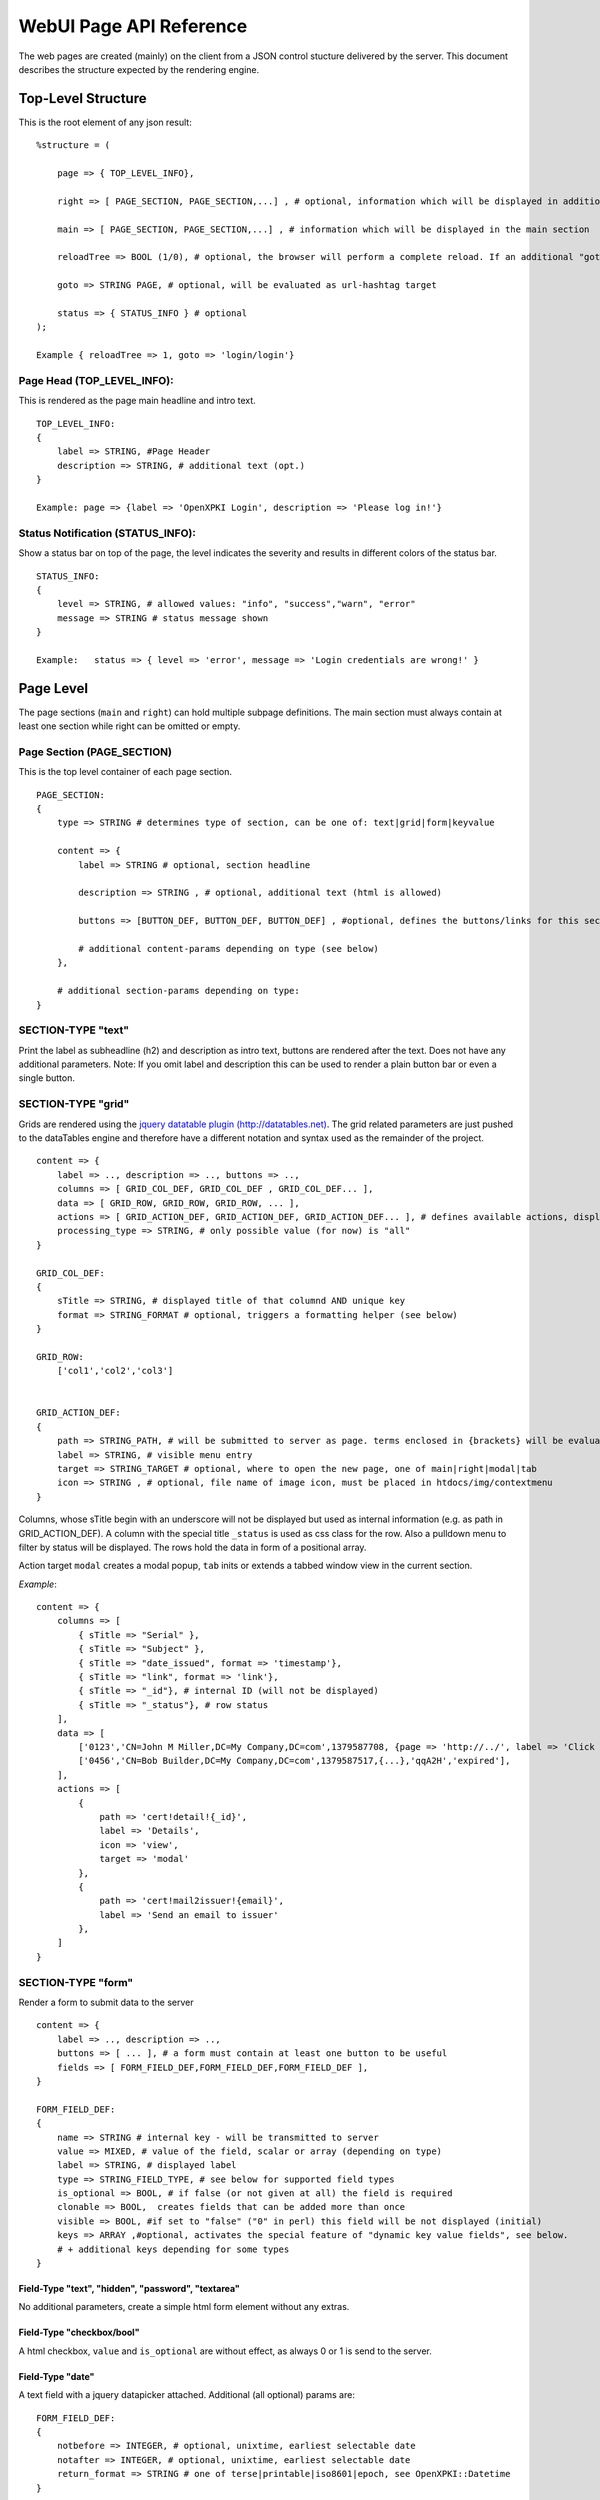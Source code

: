 ========================
WebUI Page API Reference
========================

The web pages are created (mainly) on the client from a JSON control stucture delivered by the server. This document describes the structure expected by the rendering engine.

Top-Level Structure
====================

This is the root element of any json result::

    %structure = (

        page => { TOP_LEVEL_INFO},
        
        right => [ PAGE_SECTION, PAGE_SECTION,...] , # optional, information which will be displayed in additional right pane
        
        main => [ PAGE_SECTION, PAGE_SECTION,...] , # information which will be displayed in the main section
        
        reloadTree => BOOL (1/0), # optional, the browser will perform a complete reload. If an additional "goto" is set, the page-url will change to this target
        
        goto => STRING PAGE, # optional, will be evaluated as url-hashtag target                 
        
        status => { STATUS_INFO } # optional
    );

    Example { reloadTree => 1, goto => 'login/login'}


Page Head (TOP_LEVEL_INFO):
--------------------------------

This is rendered as the page main headline and intro text.
::

    TOP_LEVEL_INFO:
    {
        label => STRING, #Page Header
        description => STRING, # additional text (opt.)
    }
            
    Example: page => {label => 'OpenXPKI Login', description => 'Please log in!'}


Status Notification (STATUS_INFO):
---------------------------------------

Show a status bar on top of the page, the level indicates the severity and results in different colors of the status bar.
::

    STATUS_INFO:
    { 
        level => STRING, # allowed values: "info", "success","warn", "error"
        message => STRING # status message shown
    }
       
    Example:   status => { level => 'error', message => 'Login credentials are wrong!' } 


Page Level
==========

The page sections (``main`` and ``right``) can hold multiple subpage definitions. The main section must always contain at least one section while right can be omitted or empty.
      
Page Section (PAGE_SECTION)
--------------------------------

This is the top level container of each page section.
::

    PAGE_SECTION:
    {
        type => STRING # determines type of section, can be one of: text|grid|form|keyvalue
            
        content => {
            label => STRING # optional, section headline
            
            description => STRING , # optional, additional text (html is allowed)
                    
            buttons => [BUTTON_DEF, BUTTON_DEF, BUTTON_DEF] , #optional, defines the buttons/links for this section
                    
            # additional content-params depending on type (see below)
        },
                            
        # additional section-params depending on type:
    }


SECTION-TYPE "text"
-------------------

Print the label as subheadline (h2) and description as intro text, buttons are rendered after the text. Does not have any additional parameters. Note: If you omit label and description this can be used to render a plain button bar or even a single button.

SECTION-TYPE "grid"
-------------------

Grids are rendered using the `jquery datatable plugin (http://datatables.net) <http://datatables.net>`_. The grid related parameters are just pushed to the dataTables engine and therefore have a different notation and syntax used as the remainder of the project.
::

    content => {
        label => .., description => .., buttons => ..,
        columns => [ GRID_COL_DEF, GRID_COL_DEF , GRID_COL_DEF... ],
        data => [ GRID_ROW, GRID_ROW, GRID_ROW, ... ],
        actions => [ GRID_ACTION_DEF, GRID_ACTION_DEF, GRID_ACTION_DEF... ], # defines available actions, displayed as context menu
        processing_type => STRING, # only possible value (for now) is "all" 
    }

    GRID_COL_DEF:
    {
        sTitle => STRING, # displayed title of that columnd AND unique key
        format => STRING_FORMAT # optional, triggers a formatting helper (see below)
    }

    GRID_ROW:
        ['col1','col2','col3']


    GRID_ACTION_DEF:
    {
        path => STRING_PATH, # will be submitted to server as page. terms enclosed in {brackets} will be evaluated as column-keys and replaced with the value of the given row for that column
        label => STRING, # visible menu entry
        target => STRING_TARGET # optional, where to open the new page, one of main|right|modal|tab
        icon => STRING , # optional, file name of image icon, must be placed in htdocs/img/contextmenu
    }
        

Columns, whose sTitle begin with an underscore will not be displayed but used as internal information (e.g. as path in GRID_ACTION_DEF). A column with the special title ``_status`` is used as css class for the row. Also a pulldown menu to filter by status will be displayed. 
The rows hold the data in form of a positional array.

Action target ``modal`` creates a modal popup, ``tab`` inits or extends a tabbed window view in the current section.

*Example*::

    content => {
        columns => [
	    { sTitle => "Serial" },	
            { sTitle => "Subject" },                                                
	    { sTitle => "date_issued", format => 'timestamp'},
	    { sTitle => "link", format => 'link'},
	    { sTitle => "_id"}, # internal ID (will not be displayed)
	    { sTitle => "_status"}, # row status 
        ],
        data => [
            ['0123','CN=John M Miller,DC=My Company,DC=com',1379587708, {page => 'http://../', label => 'Click On Me'}, 'swBdX','issued'],
            ['0456','CN=Bob Builder,DC=My Company,DC=com',1379587517,{...},'qqA2H','expired'],
        ],
        actions => [
            { 
                path => 'cert!detail!{_id}',
                label => 'Details',
                icon => 'view',
                target => 'modal'
            },
            {
                path => 'cert!mail2issuer!{email}',
                label => 'Send an email to issuer'
            },
        ]
    }
            
SECTION-TYPE "form"
-------------------

Render a form to submit data to the server
::

    content => {
        label => .., description => .., 
        buttons => [ ... ], # a form must contain at least one button to be useful
        fields => [ FORM_FIELD_DEF,FORM_FIELD_DEF,FORM_FIELD_DEF ],
    }
    
    FORM_FIELD_DEF:
    {
        name => STRING # internal key - will be transmitted to server
        value => MIXED, # value of the field, scalar or array (depending on type)
        label => STRING, # displayed label
        type => STRING_FIELD_TYPE, # see below for supported field types 
        is_optional => BOOL, # if false (or not given at all) the field is required
        clonable => BOOL,  creates fields that can be added more than once
        visible => BOOL, #if set to "false" ("0" in perl) this field will be not displayed (initial) 
        keys => ARRAY ,#optional, activates the special feature of "dynamic key value fields", see below.
        # + additional keys depending for some types
    }


Field-Type "text", "hidden", "password", "textarea"
^^^^^^^^^^^^^^^^^^^^^^^^^^^^^^^^^^^^^^^^^^^^^^^^^^^

No additional parameters, create a simple html form element without any extras.

Field-Type "checkbox/bool"
^^^^^^^^^^^^^^^^^^^^^^^^^^

A html checkbox, ``value`` and ``is_optional`` are without effect, as always 0 or 1 is send to the server.

Field-Type "date"
^^^^^^^^^^^^^^^^^^ 

A text field with a jquery datapicker attached. Additional (all optional) params are:
::

    FORM_FIELD_DEF:
    {
        notbefore => INTEGER, # optional, unixtime, earliest selectable date
        notafter => INTEGER, # optional, unixtime, earliest selectable date 
        return_format => STRING # one of terse|printable|iso8601|epoch, see OpenXPKI::Datetime
    }
    
Field-Type "select"
^^^^^^^^^^^^^^^^^^^^ 

A html select element, the options parameter is required, others are optional::

    FORM_FIELD_DEF:
    {
        options => [{value=>'key 1',label=>'Label 1'},{value=>'key 2',label=>'Label 2'},...],
        prompt => STRING # first option shown in the box, no value (soemthing like "please choose")
        editable => BOOL # activates the ComboBox,
        actionOnChange => STRING_ACTION # if the pulldown is changed by the user (or an initial value is given), server will be called with this "action". See "Dynamic form rendering" for details.
    }

The ``options`` parameter can be fetched via an ajax call. If you set ``options => 'fetch_cert_status_options'``, an ajax call to "server_url.cgi?action=fetch_cert_status_options" is made. The call must return the label/value list as defined given above.

Setting the editable flag to a true value enables the users to enter any value into the select box (created with `Bootstrap Combobox <https://github.com/danielfarrell/bootstrap-combobox>`_).

Field-Type "radio"
^^^^^^^^^^^^^^^^^^

The radio type is the little brother of the select field, but renders the items as a list of items using html radio-buttons. It shares the syntax of the ``options`` field with the select element::

    FORM_FIELD_DEF:
    {
        options => [{....}] or 'ajax_action_string'..
        multi => BOOL, # optional, if true, uses checkbox elements instead radio buttons
    }
       

Field-Type "upload"
^^^^^^^^^^^^^^^^^^^

Renders a field to upload files with some additional benefits::

    FORM_FIELD_DEF:
    {
        mode => STRING, # one of hidden, visible, raw
        allowedFiles => ARRAY OF STRING, # ['txt', 'jpg'], 
        textAreaSize => {width => '10', height => '15'},
    }

By default, a file upload button is shown which loads the selected file into a hidden textarea. Binary content is encoded with base64 and prefixed with the word "binary:". With `mode = visible` the textarea is also shown so the user can either upload or paste the data (which is very handy for CSR uploads), the textAreaSize will affect the size of the area field. With ``mode = raw`` the element degrades to a html form upload button and the selected file is send with the form as raw data.

AllowedFiles can contain a list of allowed file extensions. 

Dynamic key value fields
^^^^^^^^^^^^^^^^^^^
If a field is defined with the property "keys", a pulldown of options is displayed above the actual field. This allows the user to specify, which kind of information he wants to specify.
The content of the actual field will be submitted to the server with the selected key in the key-pulldown.

Example:
    { name => '...', label => 'Dyn Key-Value', 'keys' => [{value=>"key_x",label=>"Typ X"},{value=>"key_y",label=>"Typ Y"}], type => 'text' },
                        
    This example definition will render a Textfield with label "Dyn Key-Value". Above the textfield a select is displayed with three options ("Typ x","Typ y" and "Typ z").
    If the user chooses "Typ Z", the entered value in the textfield will be posted to server with key "key_z".
    
    This feature makes often more sense in combination with "clonable" fields.

Dynamic form rendering
^^^^^^^^^^^^^^^^^^^
If a select field is defined with the property "actionOnChange", each change event of this pulldown will trigger
an submit of all formvalues (without validity checks etc) to the server with key "action" set to the value of "actionOnChange".

The returned JSON must contain the key "_returnType" which should have the value "partial" or "full".  
This "_returnType" defines the mode of re-definition of the content of the form.

Partial redefinition:
    Beside the key "_returntype" the key "fields"  is expected in the returned JSON-Structure.
    "fields" contains an array, which is semantically identic to the key "fields" in the definition of the form.
    This array "fields" must contain only only the fields (and properties), which should react to the change of the (master-)field (pulldown) .
    The property "name" is required (otherwise the client can not identify the field).
    The property "type" can not be subject to changes. With aid of the property "visible" one can dynamically show or hide some fields.
    Only known fields (which are already defined in the initial "fields"-property of the form-section) can be subject of the "partial" re-rendering.
    Its not possible to add new fields here.
    
    You can define more than one (cascading) dependent select.
    
    *Example*::
    
    Initial definition of fields:
    fields => [
                    { name => 'cert_typ', label => 'Typ',value=> 't2', prompt => 'please select a type',  type => 'select', actionOnChange => 'test_dep_select!change_type', options=>[{value=>'t1',label=>'Typ 1'},{value=>'t2',label=>'Typ 2'},{value=>'t3',label=>'Typ 3'}] },
                    { name => 'cert_subtyp', label => 'Sub-Type',prompt => 'first select type!', type => 'select',options=>[] },                    
                    
                    { name => 'special', label => 'Spezial (nur Typ 2',  type => 'checkbox',visible => 0 },
                    
                    ]
    
    Action "test_dep_select!change_type" returns a (partially updated) definition of fields 
    
    {
        _returnType => 'partial',
        fields => [
              { name => 'cert_subtyp', options=> [{value=>'x', label => 'Subtyp X'},...],value=>'x'} ,
              { name => 'special',visible=> 1 }
              ]   
        
        };
    
    
    
Full redefinition:
    is not implemented yet.
    

Item Level
==========
     
Buttons (BUTTON_DEF)
--------------------

Defines a button.::

    {
        page => STRING_PAGE,
        action => STRING_ACTION, # parameters "page" and "action" will be transmitted to server. if an "action" is given, POST will be used instead of GET 
        label => STRING, # The label of the button
        target => STRING_TARGET, # one of main|modal|right|tab (optional, default is main)
        css_class => STRING, # optional, css class for the button element
        do_submit => BOOL, # optional, if true, the button submits the contents of the form to the given page/action target, only available with form-section
    }

                  
Formattet Strings (STRING_FORMAT)
---------------------------------

Tells the ui to process the data before rendering with a special formatter. Available methods are:

timestamp
^^^^^^^^^

Expects a unix timestamp and outputs a readable date.

certstatus
^^^^^^^^^^

Colorizes the given status word using css tags, e.g. ``issued`` becomes::

    <span class="certstatus-issued">issued</span>

link
^^^^

Create an internal framework link to a page or action, expects a hash with a ``label`` and either ``page`` or ``action``.


Customization
=============

The framework allows to register additional components via an exposed api.

Form-Field
-----------

Add a new FormField-Type::

    OXI.FormFieldFactory.registerComponent('type','ComponentName',JS_CODE [,bOverwriteExisting]);
        
*Example*::

    OXI.FormFieldFactory.registerComponent('select','MySpecialSelect', OXI.FormFieldContainer.extend({
        ....
    }), true);

This will overwrite the handler for the select element. The ComponentName will be registered in the OXI Namespace and can be used to call the object from within userdefined code. 


Formatter
---------

Add a new Format-Handler::

    OXI.FormatHelperFactory.registerComponent('format','ComponentName',JS_CODE [,bOverwriteExisting])
        



